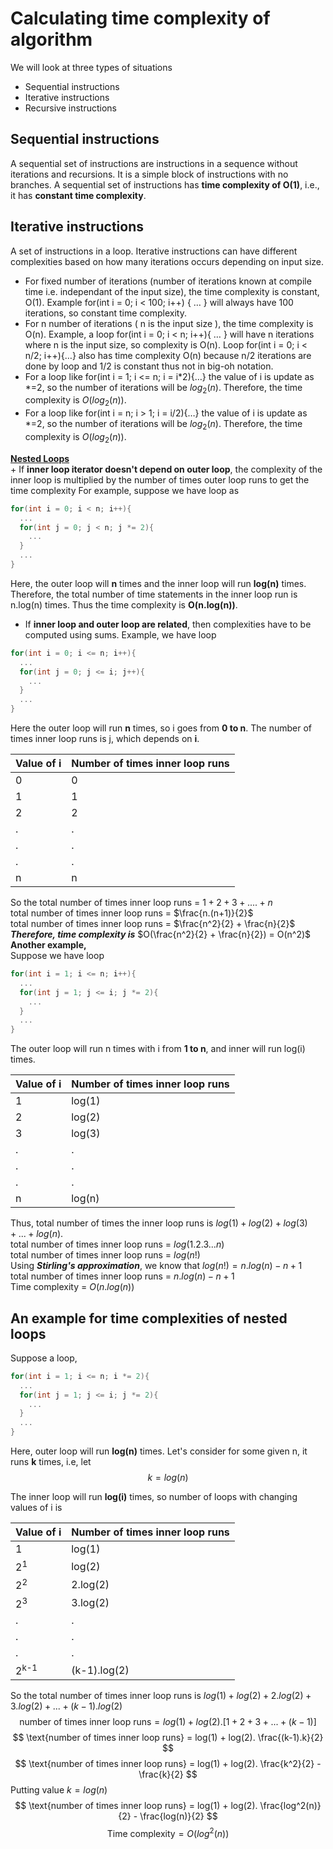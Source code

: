 * Calculating time complexity of algorithm

We will look at three types of situations
+ Sequential instructions
+ Iterative instructions
+ Recursive instructions

** Sequential instructions
A sequential set of instructions are instructions in a sequence without iterations and recursions. It is a simple block of instructions with no branches. A sequential set of instructions has *time complexity of O(1)*, i.e., it has *constant time complexity*.

** Iterative instructions
A set of instructions in a loop. Iterative instructions can have different complexities based on how many iterations occurs depending on input size. 

+ For fixed number of iterations (number of iterations known at compile time i.e. independant of the input size), the time complexity is constant, O(1). Example for(int i = 0; i < 100; i++) { ... } will always have 100 iterations, so constant time complexity.
+ For n number of iterations ( n is the input size ), the time complexity is O(n). Example, a loop for(int i = 0; i < n; i++){ ... } will have n iterations where n is the input size, so complexity is O(n). Loop for(int i = 0; i < n/2; i++){...} also has time complexity O(n) because n/2 iterations are done by loop and 1/2 is constant thus not in big-oh notation.
+ For a loop like for(int i = 1; i <= n; i = i*2){...} the value of i is update as *=2, so the number of iterations will be $log_2 (n)$. Therefore, the time complexity is $O(log_2 (n))$.
+ For a loop like for(int i = n; i > 1; i = i/2){...} the value of i is update as *=2, so the number of iterations will be $log_2 (n)$. Therefore, the time complexity is $O(log_2 (n))$.

*_Nested Loops_*
\\
+ If *inner loop iterator doesn't depend on outer loop*, the complexity of the inner loop is multiplied by the number of times outer loop runs to get the time complexity For example, suppose we have loop as 

#+BEGIN_SRC C
for(int i = 0; i < n; i++){
  ...
  for(int j = 0; j < n; j *= 2){
    ...
  }
  ...
}
#+END_SRC

Here, the outer loop will *n* times and the inner loop will run *log(n)* times. Therefore, the total number of time statements in the inner loop run is n.log(n) times.
Thus the time complexity is *O(n.log(n))*.

+ If *inner loop and outer loop are related*, then complexities have to be computed using sums. Example, we have loop

#+BEGIN_SRC C
for(int i = 0; i <= n; i++){
  ...
  for(int j = 0; j <= i; j++){
    ...
  }
  ...
}
#+END_SRC

Here the outer loop will run *n* times, so i goes from *0 to n*. The number of times inner loop runs is j, which depends on *i*. 

#+ATTR_HTML: :frame border :rules all
| Value of i | Number of times inner loop runs |
|------------+---------------------------------|
| 0          | 0                               |
| 1          | 1                               |
| 2          | 2                               |
| .          | .                               |
| .          | .                               |
| .          | .                               |
| n          | n                               |
|------------+---------------------------------|

So the total number of times inner loop runs = $1+2+3+....+n$
\\
total number of times inner loop runs = $\frac{n.(n+1)}{2}$
\\
total number of times inner loop runs = $\frac{n^2}{2} + \frac{n}{2}$
\\
*/Therefore, time complexity is/* $O(\frac{n^2}{2} + \frac{n}{2}) = O(n^2)$
\\
*Another example,*
\\
Suppose we have loop
#+BEGIN_SRC C
for(int i = 1; i <= n; i++){
  ...
  for(int j = 1; j <= i; j *= 2){
    ...
  }
  ...
}
#+END_SRC

The outer loop will run n times with i from *1 to n*, and inner will run log(i) times.

#+ATTR_HTML: :frame border :rules all
| Value of i | Number of times inner loop runs |
|------------+---------------------------------|
| 1          | log(1)                          |
| 2          | log(2)                          |
| 3          | log(3)                          |
| .          | .                               |
| .          | .                               |
| .          | .                               |
| n          | log(n)                          |
|------------+---------------------------------|

Thus, total number of times the inner loop runs is $log(1) + log(2) + log(3) + ... + log(n)$.
\\
total number of times inner loop runs = $log(1.2.3...n)$
\\
total number of times inner loop runs = $log(n!)$
\\
Using */Stirling's approximation/*, we know that $log(n!) = n.log(n) - n + 1$
\\
total number of times inner loop runs = $n.log(n) - n + 1$
\\
Time complexity = $O(n.log(n))$

** An example for time complexities of nested loops
Suppose a loop,
#+BEGIN_SRC C
for(int i = 1; i <= n; i *= 2){
  ...
  for(int j = 1; j <= i; j *= 2){
    ...
  }
  ...
}
#+END_SRC
Here, outer loop will run *log(n)* times. Let's consider for some given n, it runs *k* times, i.e, let 
\[ k = log(n) \]

The inner loop will run *log(i)* times, so number of loops with changing values of i is

#+ATTR_HTML: :frame border :rules all
| Value of i | Number of times inner loop runs |
|------------+---------------------------------|
| 1          | log(1)                          |
| 2^1        | log(2)                          |
| 2^2        | 2.log(2)                        |
| 2^3        | 3.log(2)                        |
| .          | .                               |
| .          | .                               |
| .          | .                               |
| 2^{k-1}    | (k-1).log(2)                    |
|------------+---------------------------------|

So the total number of times inner loop runs is $log(1) + log(2) + 2.log(2) + 3.log(2) + ... + (k-1).log(2)$
\[ \text{number of times inner loop runs} = log(1) + log(2).[1+2+3+...+(k-1)] \]
\[ \text{number of times inner loop runs} = log(1) + log(2). \frac{(k-1).k}{2} \]
\[ \text{number of times inner loop runs} = log(1) + log(2). \frac{k^2}{2} - \frac{k}{2} \]
Putting value $k = log(n)$
\[ \text{number of times inner loop runs} = log(1) + log(2). \frac{log^2(n)}{2} - \frac{log(n)}{2} \]
\[ \text{Time complexity} = O(log^2(n)) \]
